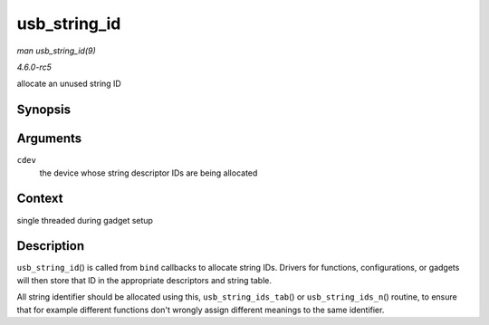 .. -*- coding: utf-8; mode: rst -*-

.. _API-usb-string-id:

=============
usb_string_id
=============

*man usb_string_id(9)*

*4.6.0-rc5*

allocate an unused string ID


Synopsis
========

.. c:function:: int usb_string_id( struct usb_composite_dev * cdev )

Arguments
=========

``cdev``
    the device whose string descriptor IDs are being allocated


Context
=======

single threaded during gadget setup


Description
===========

``usb_string_id``\ () is called from ``bind`` callbacks to allocate
string IDs. Drivers for functions, configurations, or gadgets will then
store that ID in the appropriate descriptors and string table.

All string identifier should be allocated using this,
``usb_string_ids_tab``\ () or ``usb_string_ids_n``\ () routine, to
ensure that for example different functions don't wrongly assign
different meanings to the same identifier.


.. ------------------------------------------------------------------------------
.. This file was automatically converted from DocBook-XML with the dbxml
.. library (https://github.com/return42/sphkerneldoc). The origin XML comes
.. from the linux kernel, refer to:
..
.. * https://github.com/torvalds/linux/tree/master/Documentation/DocBook
.. ------------------------------------------------------------------------------

